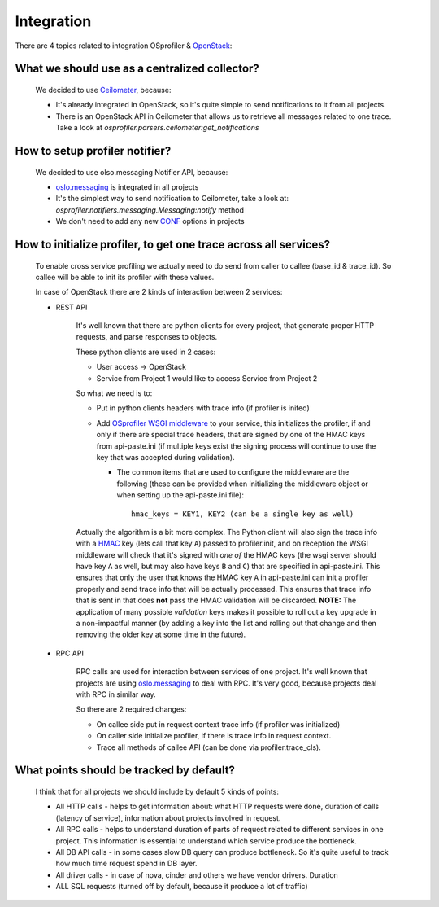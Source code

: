 =============
 Integration
=============

There are 4 topics related to integration OSprofiler & `OpenStack`_:

What we should use as a centralized collector?
----------------------------------------------

  We decided to use `Ceilometer`_, because:

  * It's already integrated in OpenStack, so it's quite simple to send
    notifications to it from all projects.

  * There is an OpenStack API in Ceilometer that allows us to retrieve all
    messages related to one trace. Take a look at
    *osprofiler.parsers.ceilometer:get_notifications*


How to setup profiler notifier?
-------------------------------

  We decided to use olso.messaging Notifier API, because:

  * `oslo.messaging`_ is integrated in all projects

  * It's the simplest way to send notification to Ceilometer, take a
    look at: *osprofiler.notifiers.messaging.Messaging:notify* method

  * We don't need to add any new `CONF`_ options in projects


How to initialize profiler, to get one trace across all services?
-----------------------------------------------------------------

    To enable cross service profiling we actually need to do send from caller
    to callee (base_id & trace_id). So callee will be able to init its profiler
    with these values.

    In case of OpenStack there are 2 kinds of interaction between 2 services:

    * REST API

        It's well known that there are python clients for every project,
        that generate proper HTTP requests, and parse responses to objects.

        These python clients are used in 2 cases:

        * User access -> OpenStack

        * Service from Project 1 would like to access Service from Project 2


        So what we need is to:

        * Put in python clients headers with trace info (if profiler is inited)

        * Add `OSprofiler WSGI middleware`_ to your service, this initializes
          the profiler, if and only if there are special trace headers, that
          are signed by one of the HMAC keys from api-paste.ini (if multiple
          keys exist the signing process will continue to use the key that was
          accepted during validation).

          * The common items that are used to configure the middleware are the
            following (these can be provided when initializing the middleware
            object or when setting up the api-paste.ini file)::

                hmac_keys = KEY1, KEY2 (can be a single key as well)

        Actually the algorithm is a bit more complex. The Python client will
        also sign the trace info with a `HMAC`_ key (lets call that key ``A``)
        passed to profiler.init, and on reception the WSGI middleware will
        check that it's signed with *one of* the HMAC keys (the wsgi
        server should have key ``A`` as well, but may also have keys ``B``
        and ``C``) that are specified in api-paste.ini. This ensures that only
        the user that knows the HMAC key ``A`` in api-paste.ini can init a
        profiler properly and send trace info that will be actually
        processed. This ensures that trace info that is sent in that
        does **not** pass the HMAC validation will be discarded. **NOTE:** The
        application of many possible *validation* keys makes it possible to
        roll out a key upgrade in a non-impactful manner (by adding a key into
        the list and rolling out that change and then removing the older key at
        some time in the future).

    * RPC API

        RPC calls are used for interaction between services of one project.
        It's well known that projects are using `oslo.messaging`_ to deal with
        RPC. It's very good, because projects deal with RPC in similar way.

        So there are 2 required changes:

        * On callee side put in request context trace info (if profiler was
          initialized)

        * On caller side initialize profiler, if there is trace info in request
          context.

        * Trace all methods of callee API (can be done via profiler.trace_cls).


What points should be tracked by default?
-----------------------------------------

   I think that for all projects we should include by default 5 kinds of points:

   * All HTTP calls - helps to get information about: what HTTP requests were
     done, duration of calls (latency of service), information about projects
     involved in request.

   * All RPC calls - helps to understand duration of parts of request related
     to different services in one project. This information is essential to
     understand which service produce the bottleneck.

   * All DB API calls - in some cases slow DB query can produce bottleneck. So
     it's quite useful to track how much time request spend in DB layer.

   * All driver calls - in case of nova, cinder and others we have vendor
     drivers. Duration

   * ALL SQL requests (turned off by default, because it produce a lot of
     traffic)

.. _CONF: http://docs.openstack.org/developer/oslo.config/
.. _HMAC: http://en.wikipedia.org/wiki/Hash-based_message_authentication_code
.. _OpenStack: http://openstack.org/
.. _Ceilometer: https://wiki.openstack.org/wiki/Ceilometer
.. _oslo.messaging: https://pypi.python.org/pypi/oslo.messaging
.. _OSprofiler WSGI middleware: https://github.com/openstack/osprofiler/blob/master/osprofiler/web.py
